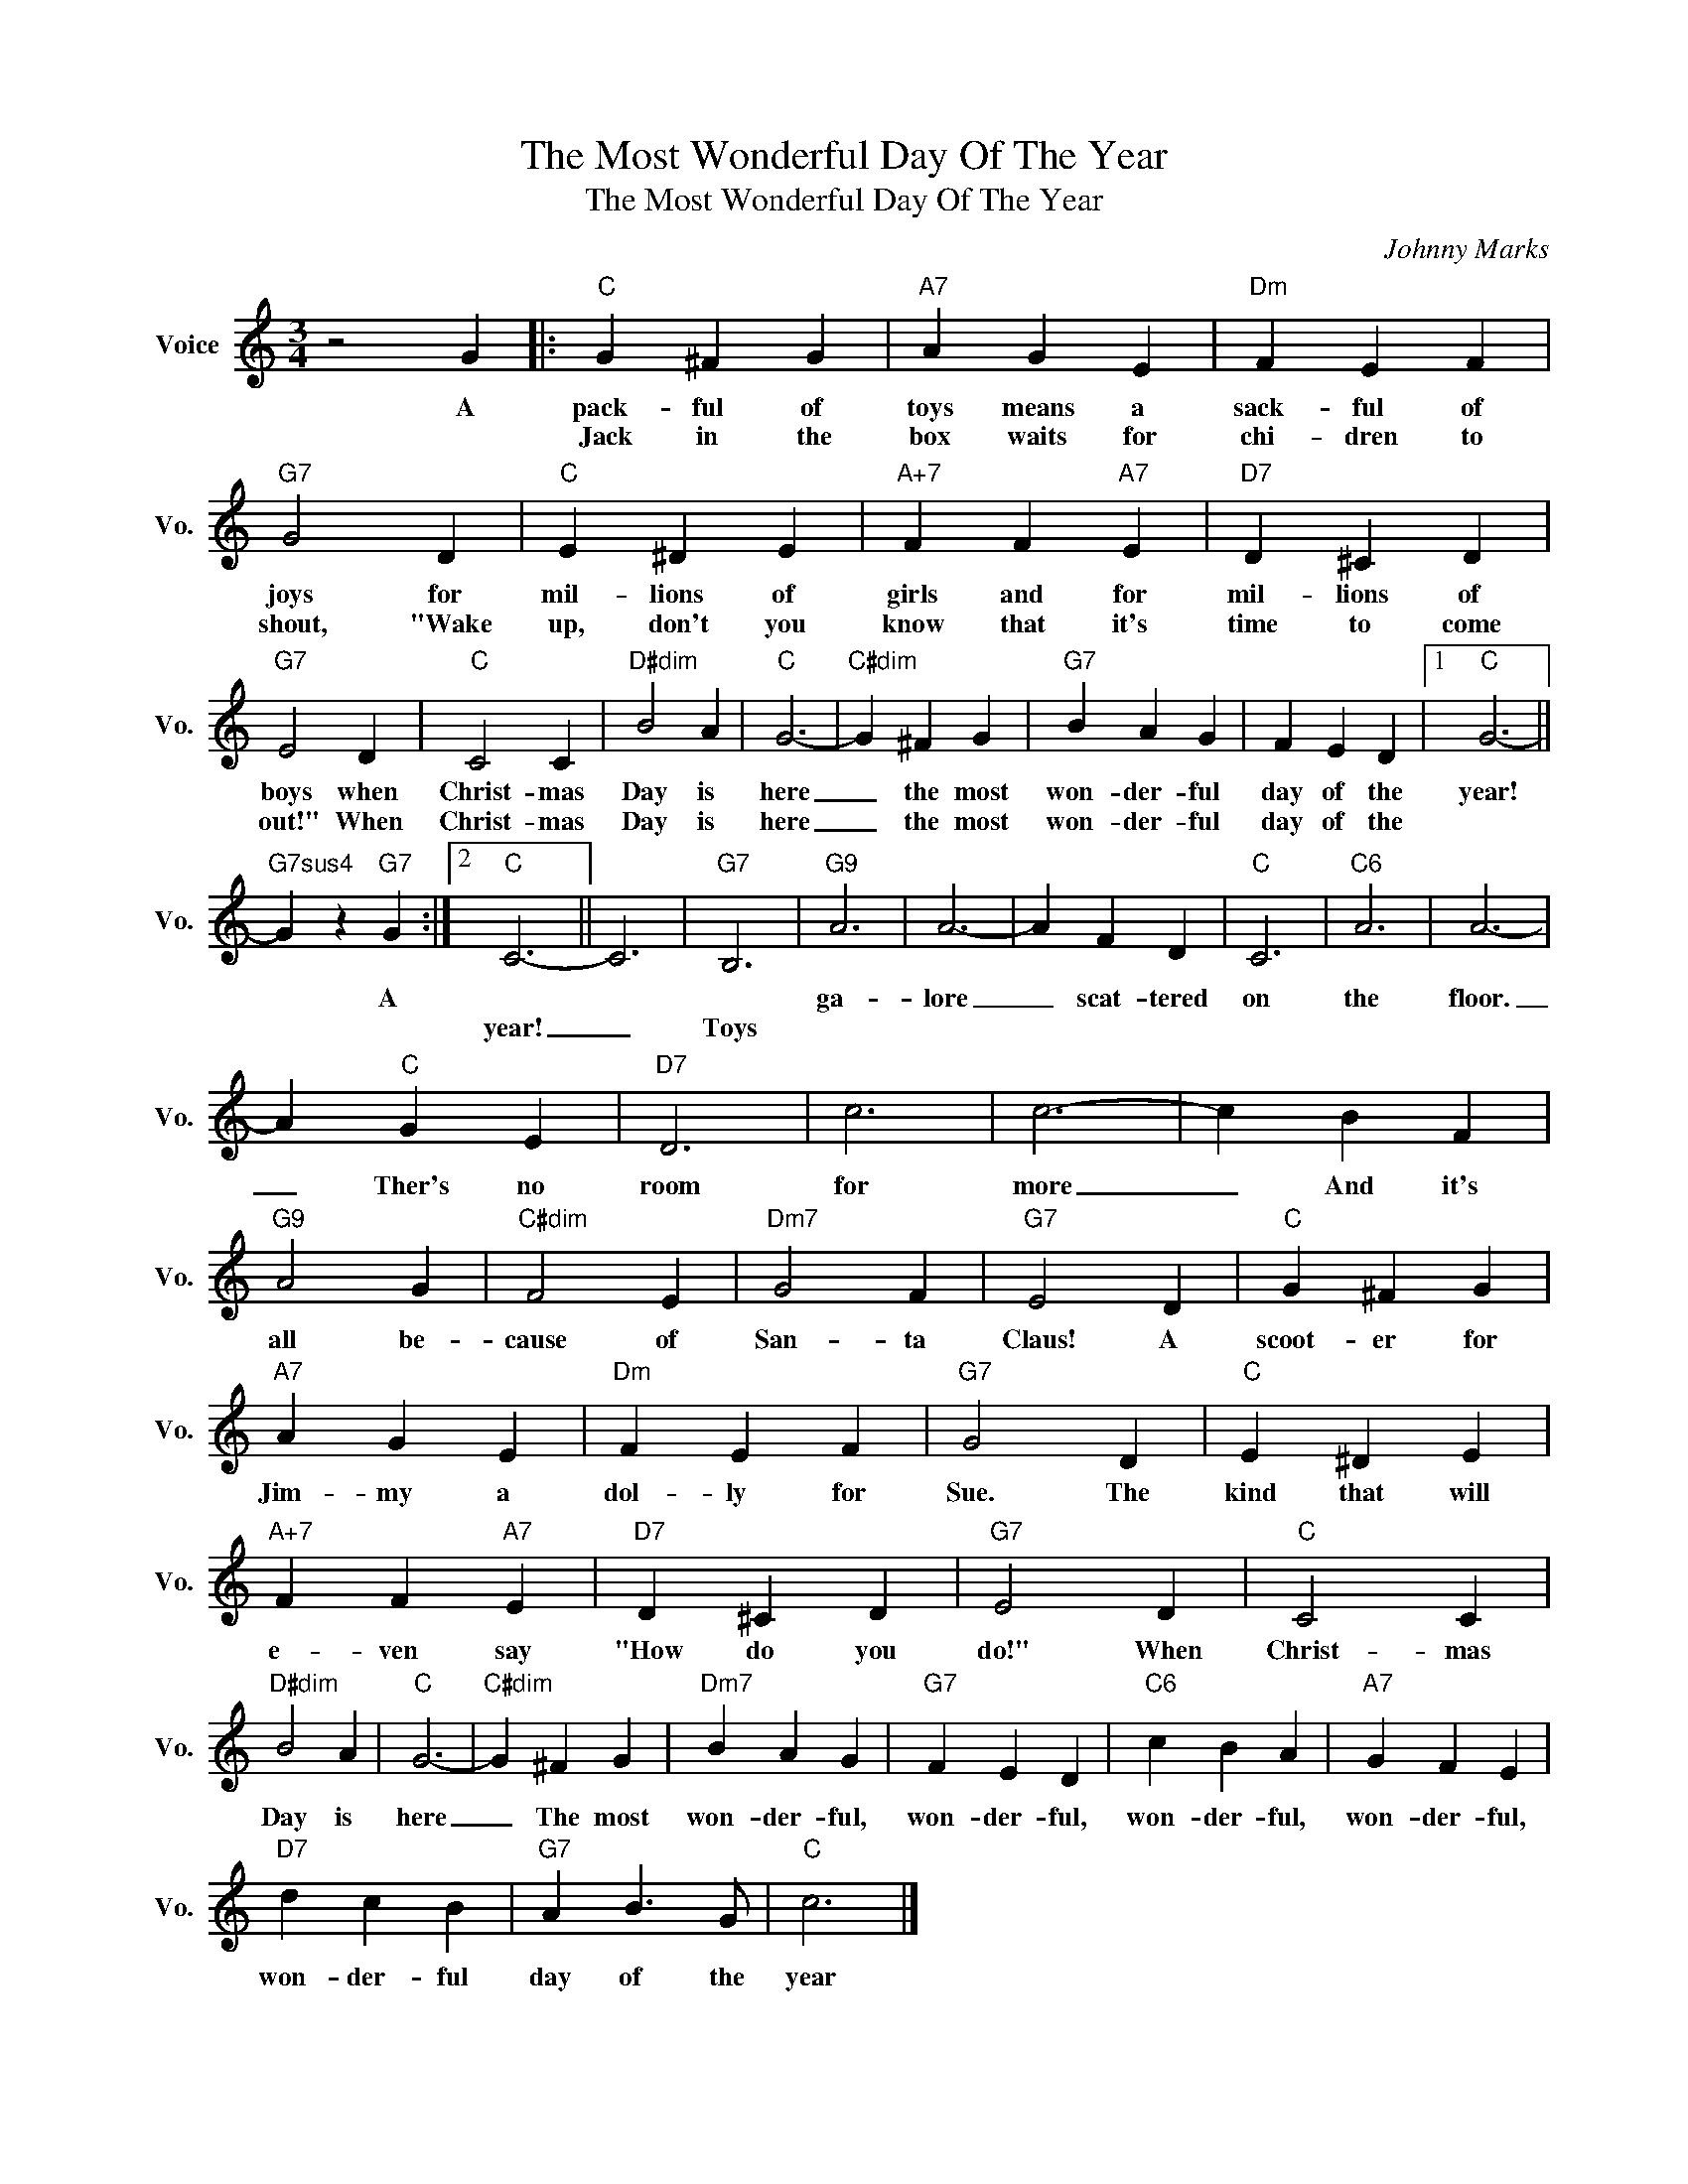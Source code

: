 X:1
T:The Most Wonderful Day Of The Year
T:The Most Wonderful Day Of The Year
C:Johnny Marks
Z:All Rights Reserved
L:1/4
M:3/4
K:C
V:1 treble nm="Voice" snm="Vo."
%%MIDI program 0
V:1
 z2 G |:"C" G ^F G |"A7" A G E |"Dm" F E F |"G7" G2 D |"C" E ^D E |"A+7" F F"A7" E |"D7" D ^C D | %8
w: A|pack- ful of|toys means a|sack- ful of|joys for|mil- lions of|girls and for|mil- lions of|
w: |Jack in the|box waits for|chi- dren to|shout, "Wake|up, don't you|know that it's|time to come|
"G7" E2 D |"C" C2 C |"D#dim" B2 A |"C" G3- |"C#dim" G ^F G |"G7" B A G | F E D |1"C" G3- || %16
w: boys when|Christ- mas|Day is|here|_ the most|won- der- ful|day of the|year!|
w: out!" When|Christ- mas|Day is|here|_ the most|won- der- ful|day of the||
"G7sus4" G z"G7" G :|2"C" C3- || C3 |"G7" B,3 |"G9" A3 | A3- | A F D |"C" C3 |"C6" A3 | A3- | %26
w: * A||||ga-|lore|_ scat- tered|on|the|floor.|
w: |year!|_|Toys|||||||
 A"C" G E |"D7" D3 | c3 | c3- | c B F |"G9" A2 G |"C#dim" F2 E |"Dm7" G2 F |"G7" E2 D |"C" G ^F G | %36
w: _ Ther's no|room|for|more|_ And it's|all be-|cause of|San- ta|Claus! A|scoot- er for|
w: ||||||||||
"A7" A G E |"Dm" F E F |"G7" G2 D |"C" E ^D E |"A+7" F F"A7" E |"D7" D ^C D |"G7" E2 D |"C" C2 C | %44
w: Jim- my a|dol- ly for|Sue. The|kind that will|e- ven say|"How do you|do!" When|Christ- mas|
w: ||||||||
"D#dim" B2 A |"C" G3- |"C#dim" G ^F G |"Dm7" B A G |"G7" F E D |"C6" c B A |"A7" G F E | %51
w: Day is|here|_ The most|won- der- ful,|won- der- ful,|won- der- ful,|won- der- ful,|
w: |||||||
"D7" d c B |"G7" A B3/2 G/ |"C" c3 |] %54
w: won- der- ful|day of the|year|
w: |||

